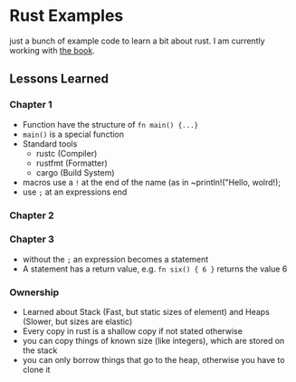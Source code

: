 * Rust Examples

just a bunch of example code to learn a bit about rust.
I am currently working with [[https://doc.rust-lang.org/stable/book][the book]].


** Lessons Learned

*** Chapter 1 

- Function have the structure of ~fn main() {...}~
- ~main()~ is a special function
- Standard tools
  - rustc (Compiler)
  - rustfmt (Formatter)
  - cargo (Build System)
- macros use a ~!~ at the end of the name (as in ~println!("Hello, wolrd!);
- use ~;~ at an expressions end

*** Chapter 2

*** Chapter 3

- without the ~;~ an expression becomes a statement
- A statement has a return value, e.g. ~fn six() { 6 }~ returns the value 6

*** Ownership

- Learned about Stack (Fast, but static sizes of element) and Heaps (Slower, but sizes are elastic)
- Every copy in rust is a shallow copy if not stated otherwise
- you can copy things of known size (like integers), which are stored on the stack
- you can only borrow things that go to the heap, otherwise you have to clone it
